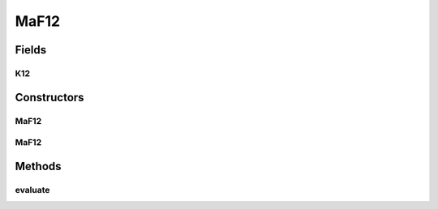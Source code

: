 .. java:import:: org.uma.jmetal.problem.impl AbstractDoubleProblem

.. java:import:: org.uma.jmetal.solution DoubleSolution

.. java:import:: java.util ArrayList

.. java:import:: java.util List

MaF12
=====

.. java:package:: org.uma.jmetal.problem.multiobjective.maf
   :noindex:

.. java:type:: public class MaF12 extends AbstractDoubleProblem

   Class representing problem MaF12

Fields
------
K12
^^^

.. java:field:: public static int K12
   :outertype: MaF12

Constructors
------------
MaF12
^^^^^

.. java:constructor:: public MaF12()
   :outertype: MaF12

   Default constructor

MaF12
^^^^^

.. java:constructor:: public MaF12(Integer numberOfVariables, Integer numberOfObjectives)
   :outertype: MaF12

   Creates a MaF12 problem instance

   :param numberOfVariables: Number of variables
   :param numberOfObjectives: Number of objective functions

Methods
-------
evaluate
^^^^^^^^

.. java:method:: @Override public void evaluate(DoubleSolution solution)
   :outertype: MaF12

   Evaluates a solution

   :param solution: The solution to evaluate

